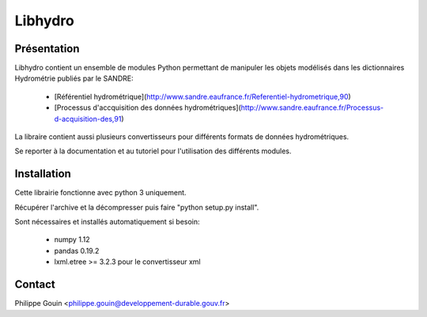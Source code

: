 Libhydro
===============================================================================

Présentation
-------------------------------------------------------------------------------
Libhydro contient un ensemble de modules Python permettant de manipuler
les objets modélisés dans les dictionnaires Hydrométrie publiés par le SANDRE:

  * [Référentiel hydrométrique](http://www.sandre.eaufrance.fr/Referentiel-hydrometrique,90)
  * [Processus d'accquisition des données hydrométriques](http://www.sandre.eaufrance.fr/Processus-d-acquisition-des,91)

La libraire contient aussi plusieurs convertisseurs pour différents formats
de données hydrométriques.

Se reporter à la documentation et au tutoriel pour l'utilisation des différents modules.

Installation
-------------------------------------------------------------------------------
Cette librairie fonctionne avec python 3 uniquement.

Récupérer l'archive et la décompresser puis faire "python setup.py install".

Sont nécessaires et installés automatiquement si besoin:

  * numpy 1.12
  * pandas 0.19.2
  * lxml.etree >= 3.2.3 pour le convertisseur xml

Contact
-------------------------------------------------------------------------------
Philippe Gouin <philippe.gouin@developpement-durable.gouv.fr>
